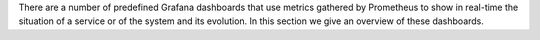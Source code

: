 There are a number of predefined Grafana dashboards that use metrics
gathered by Prometheus to show in real-time the situation of a service
or of the system and its evolution. In this section we give an
overview of these dashboards.

.. grid:: 1 1 2 2
   :gutter: 2

   .. grid-item-card:: Mailbox Load Monitoring
      :columns: 6

      This dashboard includes a number of information about average
      processing time, threads, requests, SOAP sessions, LMTP, and
      many more. Its purpose is to provide an easy tracking of the mailbox
      load and the resources used.

   .. grid-item-card::
      :columns: 6

      .. image:: /img/monitoring/mailbox-load.jpg

   .. grid-item-card:: Node Resources Monitoring
      :columns: 6

      A simple dashboard that displays information about the resources
      used by the system, including CPU, RAM, Network, and Disk usage.

   .. grid-item-card::
      :columns: 6

      .. image:: /img/monitoring/resources.jpg

   .. grid-item-card:: Virtual Machines Monitoring
      :columns: 6

      This dashboard relies on the *Prometheus Node Expoter*, the tool
      that exposes a wide variety VM-related metrics, to monitor
      system parameters and resource used by the virtual machine: CPU,
      RAM, Disk, Network, Disk I/O, and many more.

      For a more thorough overview of the virtual machine, the
      ``carbonio-prometheus-process-exporter`` can be installed.

   .. grid-item-card::
      :columns: 6

      .. image:: /img/monitoring/vm.jpg
